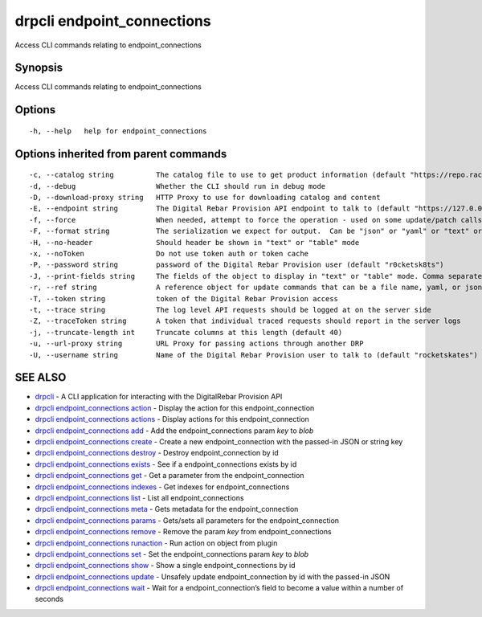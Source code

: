 drpcli endpoint_connections
---------------------------

Access CLI commands relating to endpoint_connections

Synopsis
~~~~~~~~

Access CLI commands relating to endpoint_connections

Options
~~~~~~~

::

     -h, --help   help for endpoint_connections

Options inherited from parent commands
~~~~~~~~~~~~~~~~~~~~~~~~~~~~~~~~~~~~~~

::

     -c, --catalog string          The catalog file to use to get product information (default "https://repo.rackn.io")
     -d, --debug                   Whether the CLI should run in debug mode
     -D, --download-proxy string   HTTP Proxy to use for downloading catalog and content
     -E, --endpoint string         The Digital Rebar Provision API endpoint to talk to (default "https://127.0.0.1:8092")
     -f, --force                   When needed, attempt to force the operation - used on some update/patch calls
     -F, --format string           The serialization we expect for output.  Can be "json" or "yaml" or "text" or "table" (default "json")
     -H, --no-header               Should header be shown in "text" or "table" mode
     -x, --noToken                 Do not use token auth or token cache
     -P, --password string         password of the Digital Rebar Provision user (default "r0cketsk8ts")
     -J, --print-fields string     The fields of the object to display in "text" or "table" mode. Comma separated
     -r, --ref string              A reference object for update commands that can be a file name, yaml, or json blob
     -T, --token string            token of the Digital Rebar Provision access
     -t, --trace string            The log level API requests should be logged at on the server side
     -Z, --traceToken string       A token that individual traced requests should report in the server logs
     -j, --truncate-length int     Truncate columns at this length (default 40)
     -u, --url-proxy string        URL Proxy for passing actions through another DRP
     -U, --username string         Name of the Digital Rebar Provision user to talk to (default "rocketskates")

SEE ALSO
~~~~~~~~

-  `drpcli <drpcli.html>`__ - A CLI application for interacting with the
   DigitalRebar Provision API
-  `drpcli endpoint_connections
   action <drpcli_endpoint_connections_action.html>`__ - Display the
   action for this endpoint_connection
-  `drpcli endpoint_connections
   actions <drpcli_endpoint_connections_actions.html>`__ - Display
   actions for this endpoint_connection
-  `drpcli endpoint_connections
   add <drpcli_endpoint_connections_add.html>`__ - Add the
   endpoint_connections param *key* to *blob*
-  `drpcli endpoint_connections
   create <drpcli_endpoint_connections_create.html>`__ - Create a new
   endpoint_connection with the passed-in JSON or string key
-  `drpcli endpoint_connections
   destroy <drpcli_endpoint_connections_destroy.html>`__ - Destroy
   endpoint_connection by id
-  `drpcli endpoint_connections
   exists <drpcli_endpoint_connections_exists.html>`__ - See if a
   endpoint_connections exists by id
-  `drpcli endpoint_connections
   get <drpcli_endpoint_connections_get.html>`__ - Get a parameter from
   the endpoint_connection
-  `drpcli endpoint_connections
   indexes <drpcli_endpoint_connections_indexes.html>`__ - Get indexes
   for endpoint_connections
-  `drpcli endpoint_connections
   list <drpcli_endpoint_connections_list.html>`__ - List all
   endpoint_connections
-  `drpcli endpoint_connections
   meta <drpcli_endpoint_connections_meta.html>`__ - Gets metadata for
   the endpoint_connection
-  `drpcli endpoint_connections
   params <drpcli_endpoint_connections_params.html>`__ - Gets/sets all
   parameters for the endpoint_connection
-  `drpcli endpoint_connections
   remove <drpcli_endpoint_connections_remove.html>`__ - Remove the
   param *key* from endpoint_connections
-  `drpcli endpoint_connections
   runaction <drpcli_endpoint_connections_runaction.html>`__ - Run
   action on object from plugin
-  `drpcli endpoint_connections
   set <drpcli_endpoint_connections_set.html>`__ - Set the
   endpoint_connections param *key* to *blob*
-  `drpcli endpoint_connections
   show <drpcli_endpoint_connections_show.html>`__ - Show a single
   endpoint_connections by id
-  `drpcli endpoint_connections
   update <drpcli_endpoint_connections_update.html>`__ - Unsafely update
   endpoint_connection by id with the passed-in JSON
-  `drpcli endpoint_connections
   wait <drpcli_endpoint_connections_wait.html>`__ - Wait for a
   endpoint_connection’s field to become a value within a number of
   seconds
